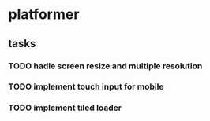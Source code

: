 * platformer
** tasks
*** TODO hadle screen resize and multiple resolution
*** TODO implement touch input for mobile
*** TODO implement tiled loader


